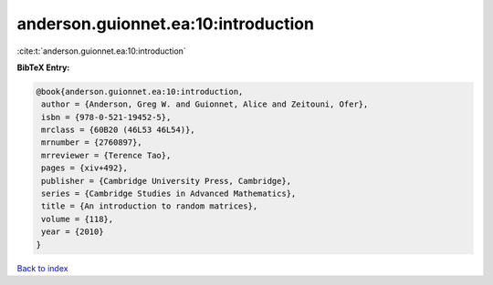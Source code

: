 anderson.guionnet.ea:10:introduction
====================================

:cite:t:`anderson.guionnet.ea:10:introduction`

**BibTeX Entry:**

.. code-block:: bibtex

   @book{anderson.guionnet.ea:10:introduction,
    author = {Anderson, Greg W. and Guionnet, Alice and Zeitouni, Ofer},
    isbn = {978-0-521-19452-5},
    mrclass = {60B20 (46L53 46L54)},
    mrnumber = {2760897},
    mrreviewer = {Terence Tao},
    pages = {xiv+492},
    publisher = {Cambridge University Press, Cambridge},
    series = {Cambridge Studies in Advanced Mathematics},
    title = {An introduction to random matrices},
    volume = {118},
    year = {2010}
   }

`Back to index <../By-Cite-Keys.html>`__
